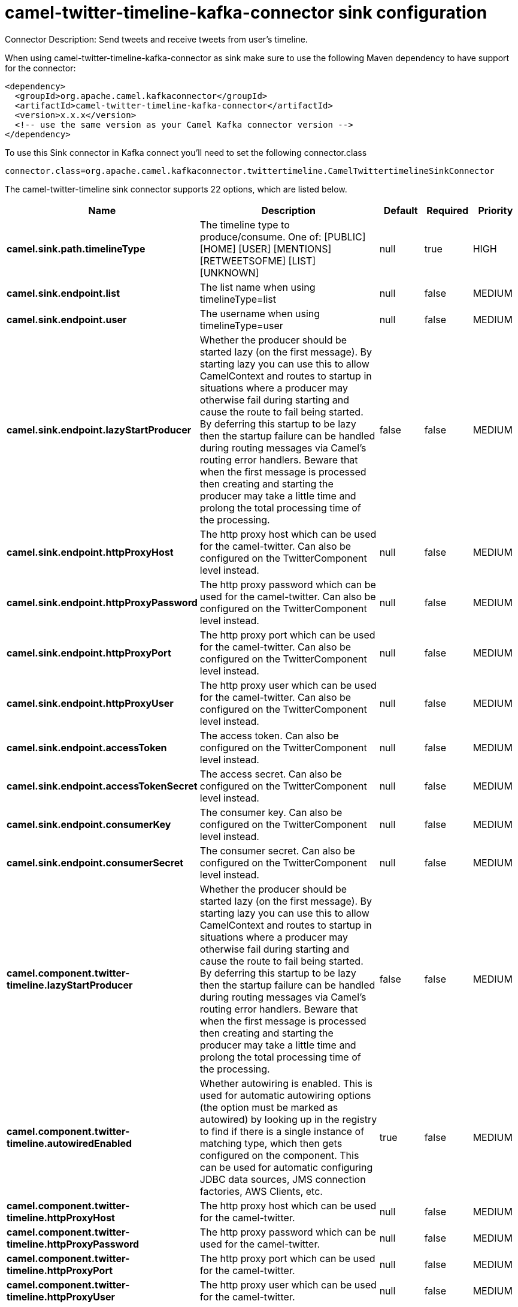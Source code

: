// kafka-connector options: START
[[camel-twitter-timeline-kafka-connector-sink]]
= camel-twitter-timeline-kafka-connector sink configuration

Connector Description: Send tweets and receive tweets from user's timeline.

When using camel-twitter-timeline-kafka-connector as sink make sure to use the following Maven dependency to have support for the connector:

[source,xml]
----
<dependency>
  <groupId>org.apache.camel.kafkaconnector</groupId>
  <artifactId>camel-twitter-timeline-kafka-connector</artifactId>
  <version>x.x.x</version>
  <!-- use the same version as your Camel Kafka connector version -->
</dependency>
----

To use this Sink connector in Kafka connect you'll need to set the following connector.class

[source,java]
----
connector.class=org.apache.camel.kafkaconnector.twittertimeline.CamelTwittertimelineSinkConnector
----


The camel-twitter-timeline sink connector supports 22 options, which are listed below.



[width="100%",cols="2,5,^1,1,1",options="header"]
|===
| Name | Description | Default | Required | Priority
| *camel.sink.path.timelineType* | The timeline type to produce/consume. One of: [PUBLIC] [HOME] [USER] [MENTIONS] [RETWEETSOFME] [LIST] [UNKNOWN] | null | true | HIGH
| *camel.sink.endpoint.list* | The list name when using timelineType=list | null | false | MEDIUM
| *camel.sink.endpoint.user* | The username when using timelineType=user | null | false | MEDIUM
| *camel.sink.endpoint.lazyStartProducer* | Whether the producer should be started lazy (on the first message). By starting lazy you can use this to allow CamelContext and routes to startup in situations where a producer may otherwise fail during starting and cause the route to fail being started. By deferring this startup to be lazy then the startup failure can be handled during routing messages via Camel's routing error handlers. Beware that when the first message is processed then creating and starting the producer may take a little time and prolong the total processing time of the processing. | false | false | MEDIUM
| *camel.sink.endpoint.httpProxyHost* | The http proxy host which can be used for the camel-twitter. Can also be configured on the TwitterComponent level instead. | null | false | MEDIUM
| *camel.sink.endpoint.httpProxyPassword* | The http proxy password which can be used for the camel-twitter. Can also be configured on the TwitterComponent level instead. | null | false | MEDIUM
| *camel.sink.endpoint.httpProxyPort* | The http proxy port which can be used for the camel-twitter. Can also be configured on the TwitterComponent level instead. | null | false | MEDIUM
| *camel.sink.endpoint.httpProxyUser* | The http proxy user which can be used for the camel-twitter. Can also be configured on the TwitterComponent level instead. | null | false | MEDIUM
| *camel.sink.endpoint.accessToken* | The access token. Can also be configured on the TwitterComponent level instead. | null | false | MEDIUM
| *camel.sink.endpoint.accessTokenSecret* | The access secret. Can also be configured on the TwitterComponent level instead. | null | false | MEDIUM
| *camel.sink.endpoint.consumerKey* | The consumer key. Can also be configured on the TwitterComponent level instead. | null | false | MEDIUM
| *camel.sink.endpoint.consumerSecret* | The consumer secret. Can also be configured on the TwitterComponent level instead. | null | false | MEDIUM
| *camel.component.twitter-timeline.lazyStartProducer* | Whether the producer should be started lazy (on the first message). By starting lazy you can use this to allow CamelContext and routes to startup in situations where a producer may otherwise fail during starting and cause the route to fail being started. By deferring this startup to be lazy then the startup failure can be handled during routing messages via Camel's routing error handlers. Beware that when the first message is processed then creating and starting the producer may take a little time and prolong the total processing time of the processing. | false | false | MEDIUM
| *camel.component.twitter-timeline.autowiredEnabled* | Whether autowiring is enabled. This is used for automatic autowiring options (the option must be marked as autowired) by looking up in the registry to find if there is a single instance of matching type, which then gets configured on the component. This can be used for automatic configuring JDBC data sources, JMS connection factories, AWS Clients, etc. | true | false | MEDIUM
| *camel.component.twitter-timeline.httpProxyHost* | The http proxy host which can be used for the camel-twitter. | null | false | MEDIUM
| *camel.component.twitter-timeline.httpProxyPassword* | The http proxy password which can be used for the camel-twitter. | null | false | MEDIUM
| *camel.component.twitter-timeline.httpProxyPort* | The http proxy port which can be used for the camel-twitter. | null | false | MEDIUM
| *camel.component.twitter-timeline.httpProxyUser* | The http proxy user which can be used for the camel-twitter. | null | false | MEDIUM
| *camel.component.twitter-timeline.accessToken* | The access token | null | false | MEDIUM
| *camel.component.twitter-timeline.accessTokenSecret* | The access token secret | null | false | MEDIUM
| *camel.component.twitter-timeline.consumerKey* | The consumer key | null | false | MEDIUM
| *camel.component.twitter-timeline.consumerSecret* | The consumer secret | null | false | MEDIUM
|===



The camel-twitter-timeline sink connector has no converters out of the box.





The camel-twitter-timeline sink connector has no transforms out of the box.





The camel-twitter-timeline sink connector has no aggregation strategies out of the box.




// kafka-connector options: END
